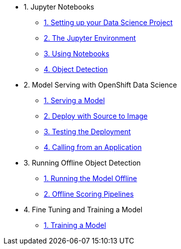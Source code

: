 * 1. Jupyter Notebooks
** xref:1-01-project-setup.adoc[1. Setting up your Data Science Project]
** xref:1-02-jupyter-env.adoc[2. The Jupyter Environment]
** xref:1-03-notebooks.adoc[3. Using Notebooks]
** xref:1-04-object-detection.adoc[4. Object Detection]
* 2. Model Serving with OpenShift Data Science
** xref:2-01-model-api.adoc[1. Serving a Model]
** xref:2-02-deploy-s2i.adoc[2. Deploy with Source to Image]
** xref:2-03-testing-deployment.adoc[3. Testing the Deployment]
** xref:2-04-calling-from-application.adoc[4. Calling from an Application]
* 3. Running Offline Object Detection
** xref:3-01-running-the-model-offline.adoc[1. Running the Model Offline]
** xref:3-02-offline-scoring-pipelines.adoc[2. Offline Scoring Pipelines]
* 4. Fine Tuning and Training a Model
** xref:4-01-training-the-model.adoc[1. Training a Model]
